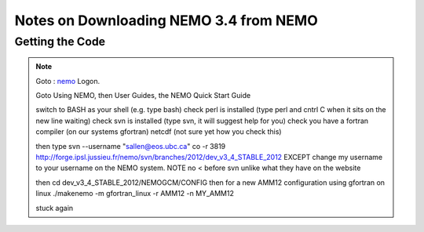 Notes on Downloading NEMO 3.4 from NEMO
=======================================

Getting the Code
----------------

.. note::

    Goto : nemo_
    Logon.

    Goto Using NEMO, then User Guides, the NEMO Quick Start Guide

    switch to BASH as your shell (e.g. type bash)
    check perl is installed (type perl and cntrl C when it sits on the new line waiting)
    check svn is installed (type svn, it will suggest help for you)
    check you have a fortran compiler (on our systems gfortran)
    netcdf (not sure yet how you check this)

    then type 
    svn --username "sallen@eos.ubc.ca" co -r 3819 http://forge.ipsl.jussieu.fr/nemo/svn/branches/2012/dev_v3_4_STABLE_2012
    EXCEPT change my username to your username on the NEMO system.
    NOTE no < before svn unlike what they have on the website

    then cd dev_v3_4_STABLE_2012/NEMOGCM/CONFIG
    then for a new AMM12 configuration using gfortran on linux
    ./makenemo -m gfortran_linux -r AMM12 -n MY_AMM12

    stuck again

.. _nemo: http://www.nemo-ocean.eu/
